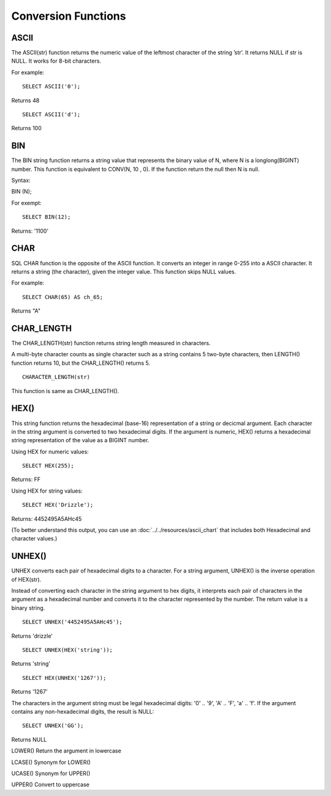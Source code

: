 Conversion Functions
====================

ASCII
-----
 The ASCII(str) function returns the numeric value of the leftmost character of the string ’str’. It returns NULL if str is NULL. It works for 8-bit characters.

For example:  ::

	SELECT ASCII('0');

Returns 48 ::

	SELECT ASCII('d');

Returns 100


BIN
---
 The BIN string function returns a string value that represents the binary value of N, where N is a longlong(BIGINT) number. This function is equivalent to CONV(N, 10 , 0). If the function return the null then N is null. 

Syntax:

BIN (N);

For exempt: ::

	SELECT BIN(12);

Returns: '1100'


CHAR
----
 SQL CHAR function is the opposite of the ASCII function. It converts an integer in range 0-255 into a ASCII character. It returns a string (the character), given the integer value. This function skips NULL values.    
For example: ::

	SELECT CHAR(65) AS ch_65;

Returns "A"


CHAR_LENGTH
-----------
 The CHAR_LENGTH(str) function returns string length measured in characters. 

A multi-byte character counts as single character such as a string contains 5 two-byte characters, then LENGTH() function returns 10, but the CHAR_LENGTH() returns 5. ::        
	CHARACTER_LENGTH(str) 
This function is same as CHAR_LENGTH().  

HEX()
-----

This string function returns the hexadecimal (base-16) representation of a string or decicmal argument. Each character in the string argument is converted to two hexadecimal digits. If the argument is numeric, HEX() returns a hexadecimal string representation of the value as a BIGINT number.

Using HEX for numeric values: ::

	SELECT HEX(255);

Returns: FF

Using HEX for string values: ::
 
	SELECT HEX('Drizzle');

Returns: 4452495A5AHc45

(To better understand this output, you can use an :doc:`../../resources/ascii_chart` that includes both Hexadecimal and character values.)


UNHEX()
-------

UNHEX converts each pair of hexadecimal digits to a character. For a string argument, UNHEX() is the inverse operation of HEX(str).

Instead of converting each character in the string argument to hex digits, it interprets each pair of characters in the argument as a hexadecimal number and converts it to the character represented by the number. The return value is a binary string. ::

	SELECT UNHEX('4452495A5AHc45');

Returns 'drizzle' ::

	SELECT UNHEX(HEX('string'));

Returns 'string' ::

	SELECT HEX(UNHEX('1267'));

Returns '1267'

The characters in the argument string must be legal hexadecimal digits: '0' .. '9', 'A' .. 'F', 'a' .. 'f'. If the argument contains any non-hexadecimal digits, the result is NULL: ::

	SELECT UNHEX('GG');

Returns NULL



LOWER() 	          
Return the argument in lowercase


LCASE() 	          
Synonym for LOWER()


UCASE() 	          
Synonym for UPPER()


UPPER() 	          
Convert to uppercase
